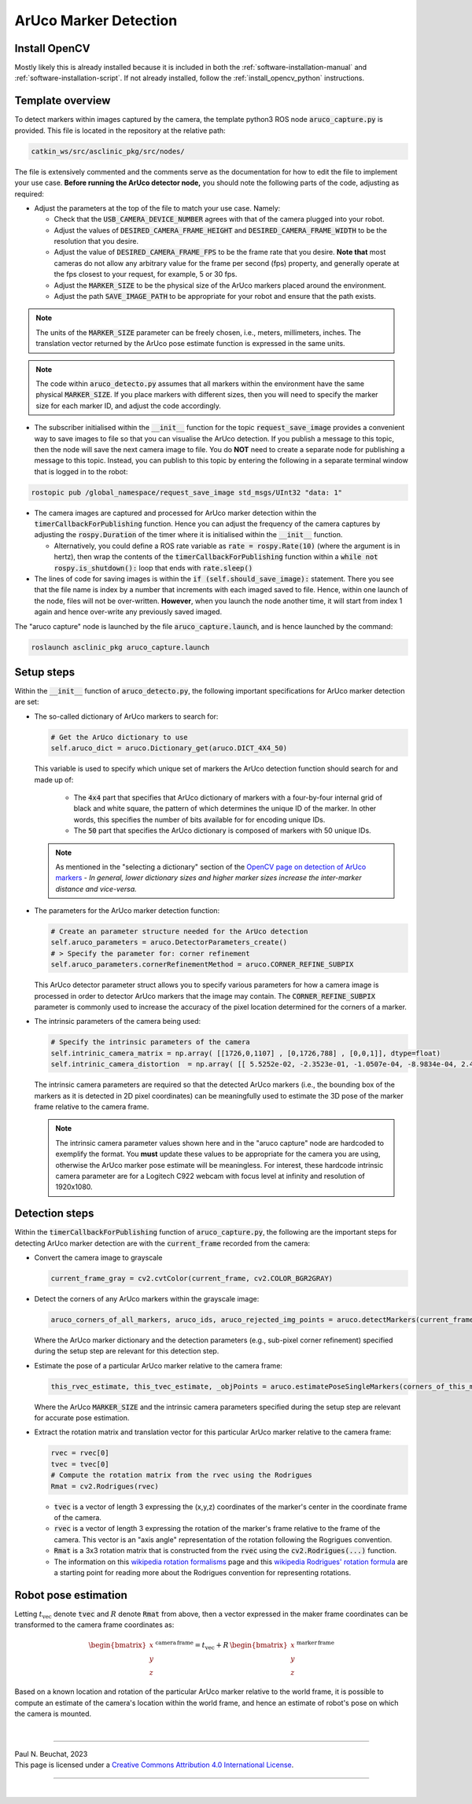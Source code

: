 .. _building-block-aruco-detection:

ArUco Marker Detection
======================


Install OpenCV
**************

Mostly likely this is already installed because it is included in both the :ref:`software-installation-manual` and :ref:`software-installation-script`. If not already installed, follow the :ref:`install_opencv_python` instructions.


Template overview
*****************

To detect markers within images captured by the camera, the template python3 ROS node :code:`aruco_capture.py` is provided. This file is located in the repository at the relative path:

.. code-block:: bash

  catkin_ws/src/asclinic_pkg/src/nodes/


The file is extensively commented and the comments serve as the documentation for how to edit the file to implement your use case. **Before running the ArUco detector node,** you should note the following parts of the code, adjusting as required:

* Adjust the parameters at the top of the file to match your use case. Namely:

  * Check that the :code:`USB_CAMERA_DEVICE_NUMBER` agrees with that of the camera plugged into your robot.

  * Adjust the values of :code:`DESIRED_CAMERA_FRAME_HEIGHT` and :code:`DESIRED_CAMERA_FRAME_WIDTH` to be the resolution that you desire.

  * Adjust the value of :code:`DESIRED_CAMERA_FRAME_FPS` to be the frame rate that you desire. **Note that** most cameras do not allow any arbitrary value for the frame per second (fps) property, and generally operate at the fps closest to your request, for example, 5 or 30 fps.

  * Adjust the :code:`MARKER_SIZE` to be the physical size of the ArUco markers placed around the environment.

  * Adjust the path :code:`SAVE_IMAGE_PATH` to be appropriate for your robot and ensure that the path exists.

.. note::

  The units of the :code:`MARKER_SIZE` parameter can be freely chosen, i.e., meters, millimeters, inches. The translation vector returned by the ArUco pose estimate function is expressed in the same units.


.. note::

  The code within :code:`aruco_detecto.py` assumes that all markers within the environment have the same physical :code:`MARKER_SIZE`. If you place markers with different sizes, then you will need to specify the marker size for each marker ID, and adjust the code accordingly.


* The subscriber initialised within the :code:`__init__` function for the topic :code:`request_save_image` provides a convenient way to save images to file so that you can visualise the ArUco detection. If you publish a message to this topic, then the node will save the next camera image to file. You do **NOT** need to create a separate node for publishing a message to this topic. Instead, you can publish to this topic by entering the following in a separate terminal window that is logged in to the robot:

.. code-block:: bash

  rostopic pub /global_namespace/request_save_image std_msgs/UInt32 "data: 1"

* The camera images are captured and processed for ArUco marker detection within the :code:`timerCallbackForPublishing` function. Hence you can adjust the frequency of the camera captures by adjusting the :code:`rospy.Duration` of the timer where it is initialised within the :code:`__init__` function.

  * Alternatively, you could define a ROS rate variable as :code:`rate = rospy.Rate(10)` (where the argument is in hertz), then wrap the contents of the :code:`timerCallbackForPublishing` function within a :code:`while not rospy.is_shutdown():` loop that ends with :code:`rate.sleep()`

* The lines of code for saving images is within the :code:`if (self.should_save_image):` statement. There you see that the file name is index by a number that increments with each imaged saved to file. Hence, within one launch of the node, files will not be over-written. **However**, when you launch the node another time, it will start from index 1 again and hence over-write any previously saved imaged.


The "aruco capture" node is launched by the file :code:`aruco_capture.launch`, and is hence launched by the command:

.. code-block:: bash

  roslaunch asclinic_pkg aruco_capture.launch



Setup steps
***********

Within the :code:`__init__` function of :code:`aruco_detecto.py`, the following important specifications for ArUco marker detection are set:

* The so-called dictionary of ArUco markers to search for:

  .. code-block:: python

    # Get the ArUco dictionary to use
    self.aruco_dict = aruco.Dictionary_get(aruco.DICT_4X4_50)

  This variable is used to specify which unique set of markers the ArUco detection function should search for and made up of:

    * The :code:`4x4` part that specifies that ArUco dictionary of markers with a four-by-four internal grid of black and white square, the pattern of which determines the unique ID of the marker. In other words, this specifies the number of bits available for for encoding unique IDs.

    * The :code:`50` part that specifies the ArUco dictionary is composed of markers with 50 unique IDs.

  .. note::

    As mentioned in the "selecting a dictionary" section of the `OpenCV page on detection of ArUco markers <https://docs.opencv.org/master/d5/dae/tutorial_aruco_detection.html>`_ - *In general, lower dictionary sizes and higher marker sizes increase the inter-marker distance and vice-versa.*

* The parameters for the ArUco marker detection function:

  .. code-block:: python

    # Create an parameter structure needed for the ArUco detection
    self.aruco_parameters = aruco.DetectorParameters_create()
    # > Specify the parameter for: corner refinement
    self.aruco_parameters.cornerRefinementMethod = aruco.CORNER_REFINE_SUBPIX

  This ArUco detector parameter struct allows you to specify various parameters for how a camera image is processed in order to detector ArUco markers that the image may contain.  The :code:`CORNER_REFINE_SUBPIX` parameter is commonly used to increase the accuracy of the pixel location determined for the corners of a marker.


* The intrinsic parameters of the camera being used:

  .. code-block:: python

    # Specify the intrinsic parameters of the camera
    self.intrinic_camera_matrix = np.array( [[1726,0,1107] , [0,1726,788] , [0,0,1]], dtype=float)
    self.intrinic_camera_distortion  = np.array( [[ 5.5252e-02, -2.3523e-01, -1.0507e-04, -8.9834e-04, 2.4028e-01]], dtype=float)

  The intrinsic camera parameters are required so that the detected ArUco markers (i.e., the bounding box of the markers as it is detected in 2D pixel coordinates) can be meaningfully used to estimate the 3D pose of the marker frame relative to the camera frame.

  .. note::

    The intrinsic camera parameter values shown here and in the "aruco capture" node are hardcoded to exemplify the format. You **must** update these values to be appropriate for the camera you are using, otherwise the ArUco marker pose estimate will be meaningless. For interest, these hardcode intrinsic camera parameter are for a Logitech C922 webcam with focus level at infinity and resolution of 1920x1080.



Detection steps
***************

Within the :code:`timerCallbackForPublishing` function of :code:`aruco_capture.py`, the following are the important steps for detecting ArUco marker detection are with the :code:`current_frame` recorded from the camera:

* Convert the camera image to grayscale

  .. code-block:: python

    current_frame_gray = cv2.cvtColor(current_frame, cv2.COLOR_BGR2GRAY)

* Detect the corners of any ArUco markers within the grayscale image:

  .. code-block:: python

    aruco_corners_of_all_markers, aruco_ids, aruco_rejected_img_points = aruco.detectMarkers(current_frame_gray, self.aruco_dict, parameters=self.aruco_parameters)

  Where the ArUco marker dictionary and the detection parameters (e.g., sub-pixel corner refinement) specified during the setup step are relevant for this detection step.

* Estimate the pose of a particular ArUco marker relative to the camera frame:

  .. code-block:: python

    this_rvec_estimate, this_tvec_estimate, _objPoints = aruco.estimatePoseSingleMarkers(corners_of_this_marker, MARKER_SIZE, self.intrinic_camera_matrix, self.intrinic_camera_distortion)

  Where the ArUco :code:`MARKER_SIZE` and the intrinsic camera parameters specified during the setup step are relevant for accurate pose estimation.

* Extract the rotation matrix and translation vector for this particular ArUco marker relative to the camera frame:

  .. code-block:: python

    rvec = rvec[0]
    tvec = tvec[0]
    # Compute the rotation matrix from the rvec using the Rodrigues
    Rmat = cv2.Rodrigues(rvec)

  * :code:`tvec` is a vector of length 3 expressing the (x,y,z) coordinates of the marker's center in the coordinate frame of the camera.
  * :code:`rvec` is a vector of length 3 expressing the rotation of the marker's frame relative to the frame of the camera. This vector is an "axis angle" representation of the rotation following the Rogrigues convention.
  * :code:`Rmat` is a 3x3 rotation matrix that is constructed from the :code:`rvec` using the :code:`cv2.Rodrigues(...)` function.
  * The information on this `wikipedia rotation formalisms <https://en.wikipedia.org/wiki/Rotation_formalisms_in_three_dimensions#Rodrigues_vector>`_ page and this `wikipedia Rodrigues' rotation formula <https://en.wikipedia.org/wiki/Rodrigues%27_rotation_formula>`_ are a starting point for reading more about the Rodrigues convention for representing rotations.


Robot pose estimation
*********************

Letting :math:`t_{\mathrm{vec}}` denote :code:`tvec` and :math:`R` denote :code:`Rmat` from above, then a vector expressed in the maker frame coordinates can be transformed to the camera frame coordinates as:

  .. math::

     \begin{bmatrix}x\\y\\z\end{bmatrix}^{\,\mathrm{camera}\,\mathrm{frame}} = t_{\mathrm{vec}} + R \, \begin{bmatrix}x\\y\\z\end{bmatrix}^{\,\mathrm{marker}\,\mathrm{frame}}

Based on a known location and rotation of the particular ArUco marker relative to the world frame, it is possible to compute an estimate of the camera's location within the world frame, and hence an estimate of robot's pose on which the camera is mounted.



|

----

.. image:: https://i.creativecommons.org/l/by/4.0/88x31.png
  :alt: Creative Commons License
  :align: left
  :target: http://creativecommons.org/licenses/by/4.0/

| Paul N. Beuchat, 2023
| This page is licensed under a `Creative Commons Attribution 4.0 International License <http://creativecommons.org/licenses/by/4.0/>`_.

----

|
